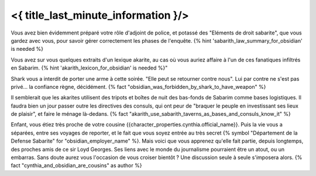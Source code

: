 ﻿

<{ title_last_minute_information }/>
==============================================


Vous avez bien évidemment préparé votre rôle d'adjoint de police, et potassé des "Eléments de droit sabarite", que vous gardez avec vous, pour savoir gérer correctement les phases de l'enquête. {% hint 'sabarith_law_summary_for_obsidian' is needed %}

Vous avez sur vous quelques extraits d'un lexique akarite, au cas où vous auriez affaire à l'un de ces fanatiques infiltrés en Sabarim. {% hint 'akarith_lexicon_for_obsidian' is needed %}"

Shark vous a interdit de porter une arme à cette soirée. "Elle peut se retourner contre nous". Lui par contre ne s'est pas privé... la confiance règne, décidément.  {% fact "obsidian_was_forbidden_by_shark_to_have_weapon" %}

Il semblerait que les akarites utilisent des tripots et boîtes de nuit des bas-fonds de Sabarim comme bases logistiques. Il faudra bien un jour passer outre les directives des consuls, qui ont peur de "braquer le peuple en investissant ses lieux de plaisir", et faire le ménage là-dedans.   {% fact "akarith_use_sabarith_taverns_as_bases_and_consuls_know_it" %}

Enfant, vous étiez très proche de votre cousine {{character_properties.cynthia.official_name}}. Puis la vie vous a séparées, entre ses voyages de reporter, et le fait que vous soyez entrée au très secret {% symbol "Département de la Defense Sabarite" for "obsidian_employer_name" %}. Mais voici que vous apprenez qu'elle fait partie, depuis longtemps, des proches amis de ce sir Loyd Georges. Ses liens avec le monde du journalisme pourraient être un atout, ou un embarras. Sans doute aurez vous l'occasion de vous croiser bientôt ? Une discussion seule à seule s'imposera alors. {% fact "cynthia_and_obsidian_are_cousins" as author %}
